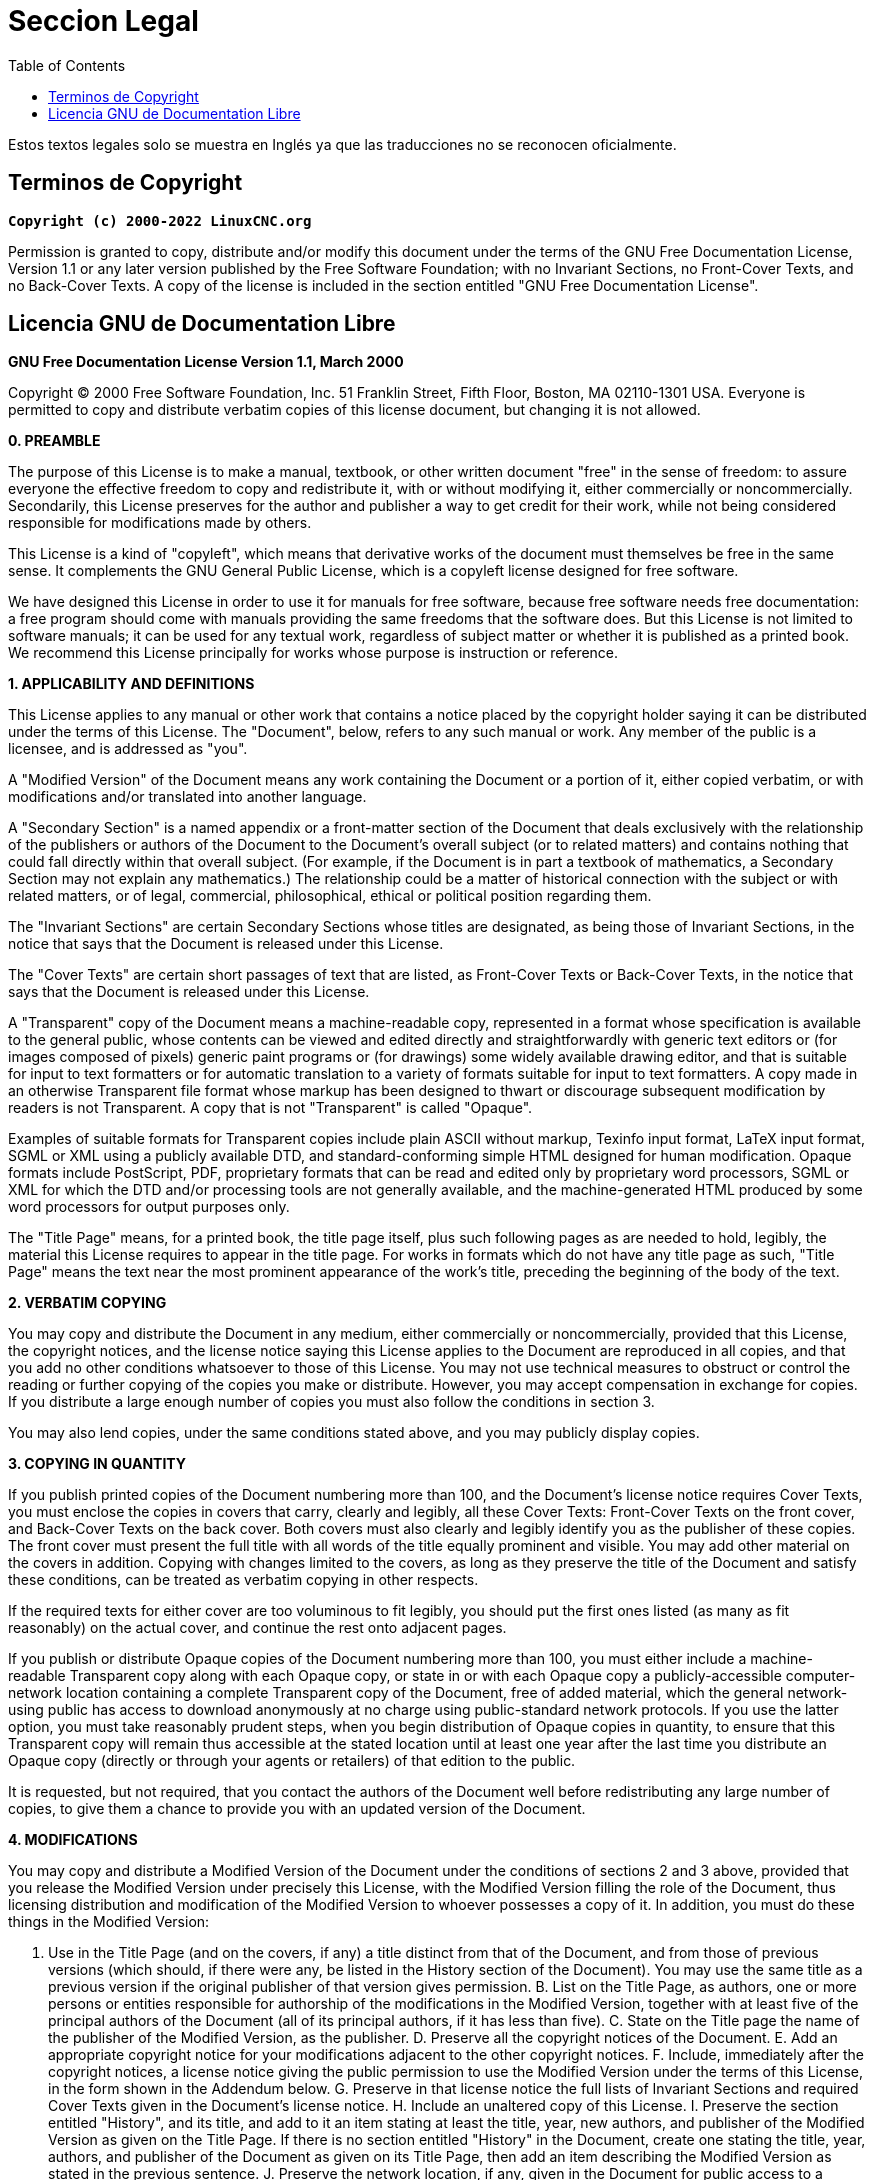 :lang: es
:toc:

= Seccion Legal

Estos textos legales solo se muestra en Inglés ya que las traducciones no se reconocen oficialmente. 

== Terminos de Copyright

*`Copyright (c) 2000-2022 LinuxCNC.org`*

Permission is granted to copy, distribute and/or modify this document
under the terms of the GNU Free Documentation License, Version 1.1
or any later version published by the Free Software Foundation;
with no Invariant Sections, no Front-Cover Texts, and no Back-Cover Texts.
A copy of the license is included in the section entitled "GNU
Free Documentation License".

== Licencia GNU de Documentation Libre

*GNU Free Documentation License Version 1.1, March 2000*

Copyright (C) 2000 Free Software Foundation, Inc. 51 Franklin Street,
Fifth Floor, Boston, MA 02110-1301 USA. Everyone is permitted to copy and
distribute verbatim copies of this license document, but changing it is
not allowed.

*0. PREAMBLE*

The purpose of this License is to make a manual, textbook, or other
written document "free" in the sense of freedom: to assure everyone the
effective freedom to copy and redistribute it, with or without
modifying it, either commercially or noncommercially. Secondarily, this
License preserves for the author and publisher a way to get credit for
their work, while not being considered responsible for modifications
made by others.

This License is a kind of "copyleft", which means that derivative
works of the document must themselves be free in the same sense. It
complements the GNU General Public License, which is a copyleft license
designed for free software.

We have designed this License in order to use it for manuals for free
software, because free software needs free documentation: a free
program should come with manuals providing the same freedoms that the
software does. But this License is not limited to software manuals; it
can be used for any textual work, regardless of subject matter or
whether it is published as a printed book. We recommend this License
principally for works whose purpose is instruction or reference.

*1. APPLICABILITY AND DEFINITIONS*

This License applies to any manual or other work that contains a
notice placed by the copyright holder saying it can be distributed
under the terms of this License. The "Document", below, refers to any
such manual or work. Any member of the public is a licensee, and is
addressed as "you".

A "Modified Version" of the Document means any work containing the
Document or a portion of it, either copied verbatim, or with
modifications and/or translated into another language.

A "Secondary Section" is a named appendix or a front-matter section of
the Document that deals exclusively with the relationship of the
publishers or authors of the Document to the Document's overall subject
(or to related matters) and contains nothing that could fall directly
within that overall subject. (For example, if the Document is in part a
textbook of mathematics, a Secondary Section may not explain any
mathematics.) The relationship could be a matter of historical
connection with the subject or with related matters, or of legal,
commercial, philosophical, ethical or political position regarding
them.

The "Invariant Sections" are certain Secondary Sections whose titles
are designated, as being those of Invariant Sections, in the notice
that says that the Document is released under this License.

The "Cover Texts" are certain short passages of text that are listed,
as Front-Cover Texts or Back-Cover Texts, in the notice that says that
the Document is released under this License.

A "Transparent" copy of the Document means a machine-readable copy,
represented in a format whose specification is available to the general
public, whose contents can be viewed and edited directly and
straightforwardly with generic text editors or (for images composed of
pixels) generic paint programs or (for drawings) some widely available
drawing editor, and that is suitable for input to text formatters or
for automatic translation to a variety of formats suitable for input to
text formatters. A copy made in an otherwise Transparent file format
whose markup has been designed to thwart or discourage subsequent
modification by readers is not Transparent. A copy that is not
"Transparent" is called "Opaque".

Examples of suitable formats for Transparent copies include plain
ASCII without markup, Texinfo input format, LaTeX input format, SGML or
XML using a publicly available DTD, and standard-conforming simple HTML
designed for human modification. Opaque formats include PostScript,
PDF, proprietary formats that can be read and edited only by
proprietary word processors, SGML or XML for which the DTD and/or
processing tools are not generally available, and the machine-generated
HTML produced by some word processors for output purposes only.

The "Title Page" means, for a printed book, the title page itself,
plus such following pages as are needed to hold, legibly, the material
this License requires to appear in the title page. For works in formats
which do not have any title page as such, "Title Page" means the text
near the most prominent appearance of the work's title, preceding the
beginning of the body of the text.

*2. VERBATIM COPYING*

You may copy and distribute the Document in any medium, either
commercially or noncommercially, provided that this License, the
copyright notices, and the license notice saying this License applies
to the Document are reproduced in all copies, and that you add no other
conditions whatsoever to those of this License. You may not use
technical measures to obstruct or control the reading or further
copying of the copies you make or distribute. However, you may accept
compensation in exchange for copies. If you distribute a large enough
number of copies you must also follow the conditions in section 3.

You may also lend copies, under the same conditions stated above, and
you may publicly display copies.

*3. COPYING IN QUANTITY*

If you publish printed copies of the Document numbering more than 100,
and the Document's license notice requires Cover Texts, you must
enclose the copies in covers that carry, clearly and legibly, all these
Cover Texts: Front-Cover Texts on the front cover, and Back-Cover Texts
on the back cover. Both covers must also clearly and legibly identify
you as the publisher of these copies. The front cover must present the
full title with all words of the title equally prominent and visible.
You may add other material on the covers in addition. Copying with
changes limited to the covers, as long as they preserve the title of
the Document and satisfy these conditions, can be treated as verbatim
copying in other respects.

If the required texts for either cover are too voluminous to fit
legibly, you should put the first ones listed (as many as fit
reasonably) on the actual cover, and continue the rest onto adjacent
pages.

If you publish or distribute Opaque copies of the Document numbering
more than 100, you must either include a machine-readable Transparent
copy along with each Opaque copy, or state in or with each Opaque copy
a publicly-accessible computer-network location containing a complete
Transparent copy of the Document, free of added material, which the
general network-using public has access to download anonymously at no
charge using public-standard network protocols. If you use the latter
option, you must take reasonably prudent steps, when you begin
distribution of Opaque copies in quantity, to ensure that this
Transparent copy will remain thus accessible at the stated location
until at least one year after the last time you distribute an Opaque
copy (directly or through your agents or retailers) of that edition to
the public.

It is requested, but not required, that you contact the authors of the
Document well before redistributing any large number of copies, to give
them a chance to provide you with an updated version of the Document.

*4. MODIFICATIONS*

You may copy and distribute a Modified Version of the Document under
the conditions of sections 2 and 3 above, provided that you release the
Modified Version under precisely this License, with the Modified
Version filling the role of the Document, thus licensing distribution
and modification of the Modified Version to whoever possesses a copy of
it. In addition, you must do these things in the Modified Version:

A. Use in the Title Page (and on the covers, if any) a title distinct
from that of the Document, and from those of previous versions (which
should, if there were any, be listed in the History section of the
Document). You may use the same title as a previous version if the
original publisher of that version gives permission. B. List on the
Title Page, as authors, one or more persons or entities responsible for
authorship of the modifications in the Modified Version, together with
at least five of the principal authors of the Document (all of its
principal authors, if it has less than five). C. State on the Title
page the name of the publisher of the Modified Version, as the
publisher. D. Preserve all the copyright notices of the Document. E.
Add an appropriate copyright notice for your modifications adjacent to
the other copyright notices. F. Include, immediately after the
copyright notices, a license notice giving the public permission to use
the Modified Version under the terms of this License, in the form shown
in the Addendum below. G. Preserve in that license notice the full
lists of Invariant Sections and required Cover Texts given in the
Document's license notice. H. Include an unaltered copy of this
License. I. Preserve the section entitled "History", and its title, and
add to it an item stating at least the title, year, new authors, and
publisher of the Modified Version as given on the Title Page. If there
is no section entitled "History" in the Document, create one stating
the title, year, authors, and publisher of the Document as given on its
Title Page, then add an item describing the Modified Version as stated
in the previous sentence. J. Preserve the network location, if any,
given in the Document for public access to a Transparent copy of the
Document, and likewise the network locations given in the Document for
previous versions it was based on. These may be placed in the "History"
section. You may omit a network location for a work that was published
at least four years before the Document itself, or if the original
publisher of the version it refers to gives permission. K. In any
section entitled "Acknowledgements" or "Dedications", preserve the
section's title, and preserve in the section all the substance and tone
of each of the contributor acknowledgements and/or dedications given
therein. L. Preserve all the Invariant Sections of the Document,
unaltered in their text and in their titles. Section numbers or the
equivalent are not considered part of the section titles. M. Delete any
section entitled "Endorsements". Such a section may not be included in
the Modified Version. N. Do not retitle any existing section as
"Endorsements" or to conflict in title with any Invariant Section.

If the Modified Version includes new front-matter sections or
appendices that qualify as Secondary Sections and contain no material
copied from the Document, you may at your option designate some or all
of these sections as invariant. To do this, add their titles to the
list of Invariant Sections in the Modified Version's license notice.
These titles must be distinct from any other section titles.

You may add a section entitled "Endorsements", provided it contains
nothing but endorsements of your Modified Version by various
parties--for example, statements of peer review or that the text has
been approved by an organization as the authoritative definition of a
standard.

You may add a passage of up to five words as a Front-Cover Text, and a
passage of up to 25 words as a Back-Cover Text, to the end of the list
of Cover Texts in the Modified Version. Only one passage of Front-Cover
Text and one of Back-Cover Text may be added by (or through
arrangements made by) any one entity. If the Document already includes
a cover text for the same cover, previously added by you or by
arrangement made by the same entity you are acting on behalf of, you
may not add another; but you may replace the old one, on explicit
permission from the previous publisher that added the old one.

The author(s) and publisher(s) of the Document do not by this License
give permission to use their names for publicity for or to assert or
imply endorsement of any Modified Version.

*5. COMBINING DOCUMENTS*

You may combine the Document with other documents released under this
License, under the terms defined in section 4 above for modified
versions, provided that you include in the combination all of the
Invariant Sections of all of the original documents, unmodified, and
list them all as Invariant Sections of your combined work in its
license notice.

The combined work need only contain one copy of this License, and
multiple identical Invariant Sections may be replaced with a single
copy. If there are multiple Invariant Sections with the same name but
different contents, make the title of each such section unique by
adding at the end of it, in parentheses, the name of the original
author or publisher of that section if known, or else a unique number.
Make the same adjustment to the section titles in the list of Invariant
Sections in the license notice of the combined work.

In the combination, you must combine any sections entitled "History"
in the various original documents, forming one section entitled
"History"; likewise combine any sections entitled "Acknowledgements",
and any sections entitled "Dedications". You must delete all sections
entitled "Endorsements."

*6. COLLECTIONS OF DOCUMENTS*

You may make a collection consisting of the Document and other
documents released under this License, and replace the individual
copies of this License in the various documents with a single copy that
is included in the collection, provided that you follow the rules of
this License for verbatim copying of each of the documents in all other
respects.

You may extract a single document from such a collection, and
distribute it individually under this License, provided you insert a
copy of this License into the extracted document, and follow this
License in all other respects regarding verbatim copying of that
document.

*7. AGGREGATION WITH INDEPENDENT WORKS*

A compilation of the Document or its derivatives with other separate
and independent documents or works, in or on a volume of a storage or
distribution medium, does not as a whole count as a Modified Version of
the Document, provided no compilation copyright is claimed for the
compilation. Such a compilation is called an "aggregate", and this
License does not apply to the other self-contained works thus compiled
with the Document, on account of their being thus compiled, if they are
not themselves derivative works of the Document.

If the Cover Text requirement of section 3 is applicable to these
copies of the Document, then if the Document is less than one quarter
of the entire aggregate, the Document's Cover Texts may be placed on
covers that surround only the Document within the aggregate. Otherwise
they must appear on covers around the whole aggregate.

*8. TRANSLATION*

Translation is considered a kind of modification, so you may
distribute translations of the Document under the terms of section 4.
Replacing Invariant Sections with translations requires special
permission from their copyright holders, but you may include
translations of some or all Invariant Sections in addition to the
original versions of these Invariant Sections. You may include a
translation of this License provided that you also include the original
English version of this License. In case of a disagreement between the
translation and the original English version of this License, the
original English version will prevail.

*9. TERMINATION*

You may not copy, modify, sublicense, or distribute the Document
except as expressly provided for under this License. Any other attempt
to copy, modify, sublicense or distribute the Document is void, and
will automatically terminate your rights under this License. However,
parties who have received copies, or rights, from you under this
License will not have their licenses terminated so long as such parties
remain in full compliance.

*10. FUTURE REVISIONS OF THIS LICENSE*

The Free Software Foundation may publish new, revised versions of the
GNU Free Documentation License from time to time. Such new versions
will be similar in spirit to the present version, but may differ in
detail to address new problems or concerns. See
http://www.gnu.org/copyleft/.

Each version of the License is given a distinguishing version number.
If the Document specifies that a particular numbered version of this
License "or any later version" applies to it, you have the option of
following the terms and conditions either of that specified version or
of any later version that has been published (not as a draft) by the
Free Software Foundation. If the Document does not specify a version
number of this License, you may choose any version ever published (not
as a draft) by the Free Software Foundation.

*ADDENDUM*: How to use this License for your documents

To use this License in a document you have written, include a copy of
the License in the document and put the following copyright and license
notices just after the title page:

Copyright (c) YEAR YOUR NAME. Permission is granted to copy,
distribute and/or modify this document under the terms of the GNU Free
Documentation License, Version 1.1 or any later version published by
the Free Software Foundation; with the Invariant Sections being LIST
THEIR TITLES, with the Front-Cover Texts being LIST, and with the
Back-Cover Texts being LIST. A copy of the license is included in the
section entitled "GNU Free Documentation License".

If you have no Invariant Sections, write "with no Invariant Sections"
instead of saying which ones are invariant. If you have no Front-Cover
Texts, write "no Front-Cover Texts" instead of "Front-Cover Texts being
LIST"; likewise for Back-Cover Texts.

If your document contains nontrivial examples of program code, we
recommend releasing these examples in parallel under your choice of
free software license, such as the GNU General Public License, to
permit their use in free software.

// vim: set syntax=asciidoc:
